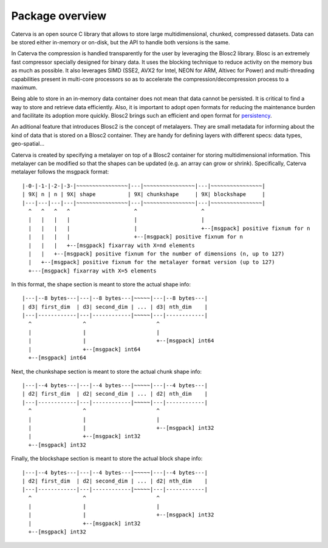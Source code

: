 Package overview
================

Caterva is an open source C library that allows to store large multidimensional, chunked,
compressed datasets. Data can be stored either in-memory or on-disk, but the API to handle both
versions is the same.


In Caterva the compression is handled transparently for the user by leveraging the Blosc2 library.
Blosc is an extremely fast compressor specially designed for binary data. It uses the blocking
technique to reduce activity on the memory bus as much as possible. It also leverages SIMD
(SSE2, AVX2 for Intel, NEON for ARM, Altivec for Power) and multi-threading capabilities
present in multi-core processors so as to accelerate the compression/decompression process
to a maximum.

Being able to store in an in-memory data container does not mean that data cannot be persisted.
It is critical to find a way to store and retrieve data efficiently. Also, it is important to
adopt open formats for reducing the maintenance burden and facilitate its adoption more quickly.
Blosc2 brings such an efficient and open format for
`persistency <https://github.com/Blosc/c-blosc2/blob/master/README_FRAME_FORMAT.rst>`__.

An aditional feature that introduces Blosc2 is the concept of metalayers. They are small metadata
for informing about the kind of data that is stored on a Blosc2 container. They are handy for
defining layers with different specs: data types, geo-spatial...

Caterva is created by specifying a metalayer on top of a Blosc2 container for storing
multidimensional information. This metalayer can be modified so that the shapes can be updated
(e.g. an array can grow or shrink). Specifically, Caterva metalayer follows the msgpack format::

    |-0-|-1-|-2-|-3-|~~~~~~~~~~~~~~~~|---|~~~~~~~~~~~~~~~~|---|~~~~~~~~~~~~~~~~|
    | 9X| n | n | 9X| shape          | 9X| chunkshape     | 9X| blockshape     |
    |---|---|---|---|~~~~~~~~~~~~~~~~|---|~~~~~~~~~~~~~~~~|---|~~~~~~~~~~~~~~~~|
      ^   ^   ^   ^                    ^                    ^
      |   |   |   |                    |                    |
      |   |   |   |                    |                    +--[msgpack] positive fixnum for n
      |   |   |   |                    +--[msgpack] positive fixnum for n
      |   |   |   +--[msgpack] fixarray with X=nd elements
      |   |   +--[msgpack] positive fixnum for the number of dimensions (n, up to 127)
      |   +--[msgpack] positive fixnum for the metalayer format version (up to 127)
      +---[msgpack] fixarray with X=5 elements

In this format, the shape section is meant to store the actual shape info::

    |---|--8 bytes---|---|--8 bytes---|~~~~~|---|--8 bytes---|
    | d3| first_dim  | d3| second_dim | ... | d3| nth_dim    |
    |---|------------|---|------------|~~~~~|---|------------|
      ^                ^                      ^
      |                |                      |
      |                |                      +--[msgpack] int64
      |                +--[msgpack] int64
      +--[msgpack] int64


Next, the chunkshape section is meant to store the actual chunk shape info::

    |---|--4 bytes---|---|--4 bytes---|~~~~~|---|--4 bytes---|
    | d2| first_dim  | d2| second_dim | ... | d2| nth_dim    |
    |---|------------|---|------------|~~~~~|---|------------|
      ^                ^                      ^
      |                |                      |
      |                |                      +--[msgpack] int32
      |                +--[msgpack] int32
      +--[msgpack] int32

Finally, the blockshape section is meant to store the actual block shape info::

    |---|--4 bytes---|---|--4 bytes---|~~~~~|---|--4 bytes---|
    | d2| first_dim  | d2| second_dim | ... | d2| nth_dim    |
    |---|------------|---|------------|~~~~~|---|------------|
      ^                ^                      ^
      |                |                      |
      |                |                      +--[msgpack] int32
      |                +--[msgpack] int32
      +--[msgpack] int32


